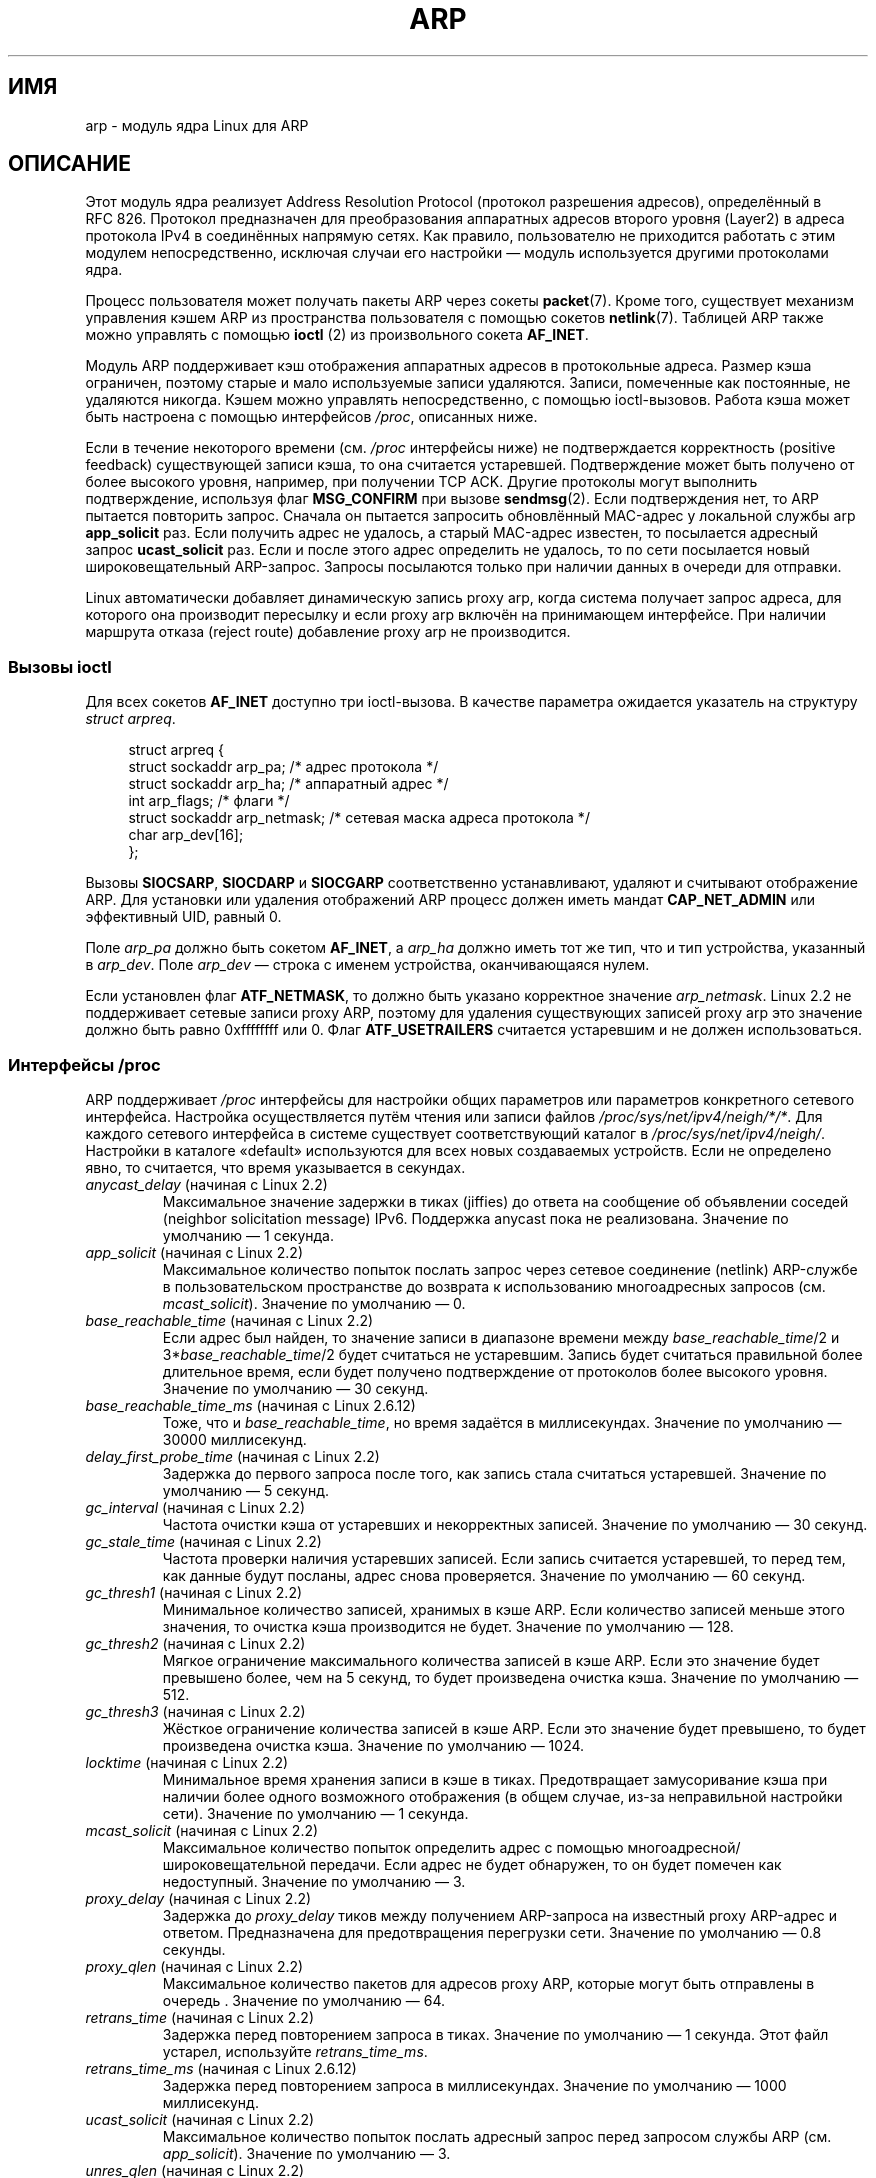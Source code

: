 .\" t
.\" This man page is Copyright (C) 1999 Matthew Wilcox <willy@bofh.ai>.
.\" Permission is granted to distribute possibly modified copies
.\" of this page provided the header is included verbatim,
.\" and in case of nontrivial modification author and date
.\" of the modification is added to the header.
.\" Modified June 1999 Andi Kleen
.\" $Id: arp.7,v 1.10 2000/04/27 19:31:38 ak Exp $
.\"*******************************************************************
.\"
.\" This file was generated with po4a. Translate the source file.
.\"
.\"*******************************************************************
.TH ARP 7 2008\-11\-25 Linux "Руководство программиста Linux"
.SH ИМЯ
arp \- модуль ядра Linux для ARP
.SH ОПИСАНИЕ
Этот модуль ядра реализует Address Resolution Protocol (протокол разрешения
адресов), определённый в RFC\ 826. Протокол предназначен для преобразования
аппаратных адресов второго уровня (Layer2) в адреса протокола IPv4 в
соединённых напрямую сетях. Как правило, пользователю не приходится работать
с этим модулем непосредственно, исключая случаи его настройки — модуль
используется другими протоколами ядра.

Процесс пользователя может получать пакеты ARP через сокеты
\fBpacket\fP(7). Кроме того, существует механизм управления кэшем ARP из
пространства пользователя с помощью сокетов \fBnetlink\fP(7). Таблицей ARP
также можно управлять с помощью \fBioctl \fP(2) из произвольного сокета
\fBAF_INET\fP.

Модуль ARP поддерживает кэш отображения аппаратных адресов в протокольные
адреса. Размер кэша ограничен, поэтому старые и мало используемые записи
удаляются. Записи, помеченные как постоянные, не удаляются никогда. Кэшем
можно управлять непосредственно, с помощью ioctl\-вызовов. Работа кэша может
быть настроена с помощью интерфейсов \fI/proc\fP, описанных ниже.

Если в течение некоторого времени (см. \fI/proc\fP интерфейсы ниже) не
подтверждается корректность (positive feedback) существующей записи кэша, то
она считается устаревшей. Подтверждение может быть получено от более
высокого уровня, например, при получении TCP ACK. Другие протоколы могут
выполнить подтверждение, используя флаг \fBMSG_CONFIRM\fP при вызове
\fBsendmsg\fP(2). Если подтверждения нет, то ARP пытается повторить
запрос. Сначала он пытается запросить обновлённый MAC\-адрес у локальной
службы arp \fBapp_solicit\fP раз. Если получить адрес не удалось, а старый
MAC\-адрес известен, то посылается адресный запрос \fBucast_solicit\fP раз. Если
и после этого адрес определить не удалось, то по сети посылается новый
широковещательный ARP\-запрос. Запросы посылаются только при наличии данных в
очереди для отправки.

Linux автоматически добавляет динамическую запись proxy arp, когда система
получает запрос адреса, для которого она производит пересылку и если proxy
arp включён на принимающем интерфейсе. При наличии маршрута отказа (reject
route) добавление proxy arp не производится.
.SS "Вызовы ioctl"
Для всех сокетов \fBAF_INET\fP доступно три ioctl\-вызова. В качестве параметра
ожидается указатель на структуру \fIstruct arpreq\fP.

.in +4n
.nf
struct arpreq {
    struct sockaddr arp_pa;      /* адрес протокола */
    struct sockaddr arp_ha;      /* аппаратный адрес */
    int             arp_flags;   /* флаги */
    struct sockaddr arp_netmask; /* сетевая маска адреса протокола */
    char            arp_dev[16];
};
.fi
.in

Вызовы \fBSIOCSARP\fP, \fBSIOCDARP\fP и \fBSIOCGARP\fP соответственно устанавливают,
удаляют и считывают отображение ARP. Для установки или удаления отображений
ARP процесс должен иметь мандат \fBCAP_NET_ADMIN\fP или эффективный UID, равный
0.

Поле \fIarp_pa\fP должно быть сокетом \fBAF_INET\fP, а \fIarp_ha\fP должно иметь тот
же тип, что и тип устройства, указанный в \fIarp_dev\fP. Поле \fIarp_dev\fP —
строка с именем устройства, оканчивающаяся нулем.
.RS
.TS
tab(:) allbox;
c s
l l.
\fIarp_flags\fP
флаг:значение
ATF_COM:Поиск окончен
ATF_PERM:Постоянная запись
ATF_PUBL:Анонсировать запись
ATF_USETRAILERS:Требуются Trailers
ATF_NETMASK:Использовать маску сети
ATF_DONTPUB:Не отвечать
.TE
.RE

.PP
Если установлен флаг \fBATF_NETMASK\fP, то должно быть указано корректное
значение \fIarp_netmask\fP. Linux 2.2 не поддерживает сетевые записи proxy ARP,
поэтому для удаления существующих записей proxy arp это значение должно быть
равно 0xffffffff или 0. Флаг \fBATF_USETRAILERS\fP считается устаревшим и не
должен использоваться.
.SS "Интерфейсы /proc"
ARP поддерживает \fI/proc\fP интерфейсы для настройки общих параметров или
параметров конкретного сетевого интерфейса. Настройка осуществляется путём
чтения или записи файлов \fI/proc/sys/net/ipv4/neigh/*/*\fP. Для каждого
сетевого интерфейса в системе существует соответствующий каталог в
\fI/proc/sys/net/ipv4/neigh/\fP. Настройки в каталоге «default» используются
для всех новых создаваемых устройств. Если не определено явно, то считается,
что время указывается в секундах.
.TP 
\fIanycast_delay\fP (начиная с Linux 2.2)
.\" Precisely: 2.1.79
Максимальное значение задержки в тиках (jiffies) до ответа на сообщение об
объявлении соседей (neighbor solicitation message) IPv6. Поддержка anycast
пока не реализована. Значение по умолчанию — 1 секунда.
.TP 
\fIapp_solicit\fP (начиная с Linux 2.2)
.\" Precisely: 2.1.79
Максимальное количество попыток послать запрос через сетевое соединение
(netlink) ARP\-службе в пользовательском пространстве до возврата к
использованию многоадресных запросов (см. \fImcast_solicit\fP). Значение по
умолчанию — 0.
.TP 
\fIbase_reachable_time\fP (начиная с Linux 2.2)
.\" Precisely: 2.1.79
Если адрес был найден, то значение записи в диапазоне времени между
\fIbase_reachable_time\fP/2 и 3*\fIbase_reachable_time\fP/2 будет считаться не
устаревшим. Запись будет считаться правильной более длительное время, если
будет получено подтверждение от протоколов более высокого уровня. Значение
по умолчанию — 30 секунд.
.TP 
\fIbase_reachable_time_ms\fP (начиная с Linux 2.6.12)
Тоже, что и \fIbase_reachable_time\fP, но время задаётся в
миллисекундах. Значение по умолчанию — 30000 миллисекунд.
.TP 
\fIdelay_first_probe_time\fP (начиная с Linux 2.2)
.\" Precisely: 2.1.79
Задержка до первого запроса после того, как запись стала считаться
устаревшей. Значение по умолчанию — 5 секунд.
.TP 
\fIgc_interval\fP (начиная с Linux 2.2)
.\" Precisely: 2.1.79
Частота очистки кэша от устаревших и некорректных записей. Значение по
умолчанию — 30 секунд.
.TP 
\fIgc_stale_time\fP (начиная с Linux 2.2)
.\" Precisely: 2.1.79
Частота проверки наличия устаревших записей. Если запись считается
устаревшей, то перед тем, как данные будут посланы, адрес снова
проверяется. Значение по умолчанию — 60 секунд.
.TP 
\fIgc_thresh1\fP (начиная с Linux 2.2)
.\" Precisely: 2.1.79
Минимальное количество записей, хранимых в кэше ARP. Если количество записей
меньше этого значения, то очистка кэша производится не будет. Значение по
умолчанию — 128.
.TP 
\fIgc_thresh2\fP (начиная с Linux 2.2)
.\" Precisely: 2.1.79
Мягкое ограничение максимального количества записей в кэше ARP. Если это
значение будет превышено более, чем на 5 секунд, то будет произведена
очистка кэша. Значение по умолчанию — 512.
.TP 
\fIgc_thresh3\fP (начиная с Linux 2.2)
.\" Precisely: 2.1.79
Жёсткое ограничение количества записей в кэше ARP. Если это значение будет
превышено, то будет произведена очистка кэша. Значение по умолчанию — 1024.
.TP 
\fIlocktime\fP (начиная с Linux 2.2)
.\" Precisely: 2.1.79
Минимальное время хранения записи в кэше в тиках. Предотвращает
замусоривание кэша при наличии более одного возможного отображения (в общем
случае, из\-за неправильной настройки сети). Значение по умолчанию — 1
секунда.
.TP 
\fImcast_solicit\fP (начиная с Linux 2.2)
.\" Precisely: 2.1.79
Максимальное количество попыток определить адрес с помощью
многоадресной/широковещательной передачи. Если адрес не будет обнаружен, то
он будет помечен как недоступный. Значение по умолчанию — 3.
.TP 
\fIproxy_delay\fP (начиная с Linux 2.2)
.\" Precisely: 2.1.79
Задержка до \fIproxy_delay\fP тиков между получением ARP\-запроса на известный
proxy ARP\-адрес и ответом. Предназначена для предотвращения перегрузки
сети. Значение по умолчанию — 0.8 секунды.
.TP 
\fIproxy_qlen\fP (начиная с Linux 2.2)
.\" Precisely: 2.1.79
Максимальное количество пакетов для адресов proxy ARP, которые могут быть
отправлены в очередь . Значение по умолчанию — 64.
.TP 
\fIretrans_time\fP (начиная с Linux 2.2)
.\" Precisely: 2.1.79
Задержка перед повторением запроса в тиках. Значение по умолчанию — 1
секунда. Этот файл устарел, используйте \fIretrans_time_ms\fP.
.TP 
\fIretrans_time_ms\fP (начиная с Linux 2.6.12)
Задержка перед повторением запроса в миллисекундах. Значение по умолчанию —
1000 миллисекунд.
.TP 
\fIucast_solicit\fP (начиная с Linux 2.2)
.\" Precisely: 2.1.79
Максимальное количество попыток послать адресный запрос перед запросом
службы ARP (см. \fIapp_solicit\fP). Значение по умолчанию — 3.
.TP 
\fIunres_qlen\fP (начиная с Linux 2.2)
.\" Precisely: 2.1.79
Максимальное количество пакетов, которые могут быть поставлены в очередь
протоколами других сетевых уровней для передачи по каждому неопределённому
адресу. Значение по умолчанию — 3.
.SH ВЕРСИИ
В Linux 2.0 в структуру \fIstruct arpreq\fP было включено поле \fIarp_dev\fP и
изменены номера ioctl. Старые ioctl были удалены в Linux 2.2.

Поддержка записей proxy arp для сетей (маска сети не равна 0xffffffff)
удалена в Linux 2.2. Вместо этого было реализовано автоматическое
определение ядром всех доступных узлов через другие интерфейсы (если на
интерфейсе включена пересылка и proxy arp).

Интерфейсы \fIneigh/*\fP не существовали до версии Linux 2.2.
.SH ДЕФЕКТЫ
Значения некоторых настроек указаны в тиках, длительность которых зависит от
архитектуры компьютера и версии ядра; смотрите \fBtime\fP(7).

Не существует способа отправить подтверждение из пользовательского
пространства. Это означает, что протоколы, ориентированные на соединения и
реализованные в пользовательском пространстве, будут создавать избыточный
ARP\-трафик, так как ndisc будет вновь и вновь запрашивать MAC\-адрес. То же
относится и к некоторым протоколам ядра (например, NFS через UDP).

В этой странице дано описание как специфических функций IPv4, так и общих
функций IPv4 и IPv6.
.SH "СМОТРИТЕ ТАКЖЕ"
\fBcapabilities\fP(7), \fBip\fP(7)
.PP
Описание ARP приведено в RFC\ 826.
.br
Определение соседних машин согласно IPv6 и основные используемые алгоритмы
приведены в RFC\ 2461.
.LP
В Linux 2.2+ IPv4 ARP используются алгоритмы IPv6 (если это возможно).
